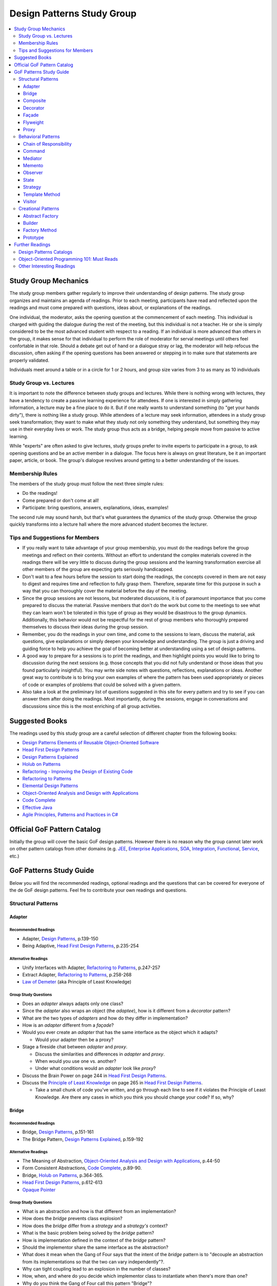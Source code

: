 Design Patterns Study Group
===========================

.. contents:: 
  :local:
  :depth: 3
  :backlinks: top

Study Group Mechanics
-----------------------

The study group members gather regularly to improve their understanding of design patterns. The study group organizes and maintains an agenda of readings. Prior to each meeting, participants have read and reflected upon the readings and must come prepared with questions, ideas about, or explanations of the readings. 

One individual, the moderator, asks the opening question at the commencement of each meeting. This individual is charged with guiding the dialogue during the rest of the meeting, but this individual is not a teacher. He or she is simply considered to be the most advanced student with respect to a reading. If an individual is more advanced than others in the group, it makes sense for that individual to perform the role of moderator for serval meetings until others feel confortable in that role. Should a debate get out of hand or a dialogue stray or lag, the moderator will help refocus the discussion, often asking if the opening questions has been answered or stepping in to make sure that statements are properly validated.  

Individuals meet around a table or in a circle for 1 or 2 hours, and group size varies from 3 to as many as 10 individuals

Study Group vs. Lectures
^^^^^^^^^^^^^^^^^^^^^^^^

It is important to note the difference between study groups and lectures. While there is nothing wrong with lectures, they have a tendency to create a passive learning experience for attendees. If one is interested in simply gathering information, a lecture may be a fine place to do it. But if one really wants to understand something (to "get your hands dirty"), there is nothing like a study group. While attendees of a lecture may seek information, attendees in a study group seek transformation; they want to make what they study not only something they understand, but something they may use in their everyday lives or work. The study group thus acts as a bridge, helping people move from passive to active learning.

While "experts" are often asked to give lectures, study groups prefer to invite experts to participate in a group, to ask opening questions and be an active member in a dialogue. The focus here is always on great literature, be it an important paper, article, or book. The group's dialogue revolves around getting to a better understanding of the issues.

Membership Rules
^^^^^^^^^^^^^^^^
The members of the study group must follow the next three simple rules:

* Do the readings!
* Come prepared or don't come at all!
* Participate: bring questions, answers, explanations, ideas, examples!

The second rule may sound harsh, but that's what guarantees the dynamics of the study group. Otherwise the group quickly transforms into a lecture hall where the more advanced student becomes the lecturer.

Tips and Suggestions for Members
^^^^^^^^^^^^^^^^^^^^^^^^^^^^^^^^

* If you really want to take advantage of your group membership, you must do the readings before the group meetings and reflect on their contents. Without an effort to understand the complex materials covered in the readings there will be very little to discuss during the group sessions and the learning transformation exercise all other members of the group are expecting gets seriously handicapped.  
* Don't wait to a few hours before the session to start doing the readings, the concepts covered in them are not easy to digest and requires time and reflection to fully grasp them. Therefore, separate time for this purpose in such a way that you can thoroughly cover the material before the day of the meeting. 
* Since the group sessions are not lessons, but moderated discussions, it is of paramount importance that you come prepared to discuss the material. Passive members that don't do the work but come to the meetings to see what they can learn won't be tolerated in this type of group as they would be disastrous to the group dynamics. Additionally, this behavior would not be respectful for the rest of group members who thoroughly prepared themselves to discuss their ideas during the group session. 
* Remember, you do the readings in your own time, and come to the sessions to learn, discuss the material, ask questions, give explanations or simply deepen your knowledge and understanding. The group is just a driving and guiding force to help you achieve the goal of becoming better at understanding using a set of design patterns.
* A good way to prepare for a sessions is to print the readings, and then highlight points you would like to bring to discussion during the next sessions (e.g.  those concepts that  you did not fully understand or those ideas that you found particularly insightful). You may write side notes with questions, reflections, explanations or ideas. Another great way to contribute is to bring your own examples of where the pattern has been used appropriately or pieces of code or examples of problems that could be solved with a given pattern.
* Also take a look at the preliminary list of  questions suggested in this site for every pattern and try to see if you can answer them after doing the readings. Most importantly, during the sessions, engage in conversations and discussions since this is the most enriching of all group activities. 

Suggested Books
---------------

The readings used by this study group are a careful selection of different chapter from the following books:

* `Design Patterns Elements of Reusable Object-Oriented Software`_
* `Head First Design Patterns`_
* `Design Patterns Explained`_
* `Holub on Patterns`_
* `Refactoring - Improving the Design of Existing Code`_
* `Refactoring to Patterns`_
* `Elemental Design Patterns`_
* `Object-Oriented Analysis and Design with Applications`_
* `Code Complete`_
* `Effective Java`_
* `Agile Principles, Patterns and Practices in C#`_

Official GoF Pattern Catalog
----------------------------

Initially the group will cover the basic GoF design patterns. However there is no reason why the group cannot later work on other pattern catalogs from other domains (e.g. `JEE <https://www.amazon.com/Professional-Java-EE-Design-Patterns/dp/111884341X/ref=sr_1_1?s=books&ie=UTF8&qid=1422162198&sr=1-1&keywords=Java+EE+PAtterns>`_, `Enterprise Applications <https://www.amazon.com/Patterns-Enterprise-Application-Architecture-Martin/dp/0321127420/ref=sr_1_1?s=books&ie=UTF8&qid=1422162238&sr=1-1&keywords=patterns+of+enterprise+application+architecture>`_, `SOA <https://www.amazon.com/Design-Patterns-Prentice-Service-Oriented-Computing/dp/0136135161/ref=sr_1_2?s=books&ie=UTF8&qid=1422162269&sr=1-2&keywords=soa+patterns>`_, `Integration <https://www.amazon.com/Enterprise-Integration-Patterns-Designing-Deploying/dp/0321200683/ref=sr_1_1?s=books&ie=UTF8&qid=1422162295&sr=1-1&keywords=enterprise+integration+patterns>`_, `Functional <https://www.amazon.com/Functional-Programming-Patterns-Scala-Clojure/dp/1937785475/ref=sr_1_1?s=books&ie=UTF8&qid=1422162317&sr=1-1&keywords=Functional+Programming+patterns>`_, `Service <https://www.amazon.com/Service-Design-Patterns-Fundamental-Solutions/dp/032154420X/ref=sr_1_1?s=books&ie=UTF8&qid=1515981953&sr=1-1&keywords=Service+Design+Patterns>`_, etc.)

.. image:: resources/images/GoF_full_medium.png


GoF Patterns Study Guide
------------------------

Below you will find the recommended readings, optional readings and the questions that can be covered for everyone of the de GoF design patterns. Feel fre to contribute your own readings and questions.

Structural Patterns
^^^^^^^^^^^^^^^^^^^

Adapter
~~~~~~~

Recommended Readings
********************

* Adapter, `Design Patterns`_, p.139-150
* Being Adaptive, `Head First Design Patterns`_, p.235-254

Alternative Readings
********************

* Unify Interfaces with Adapter, `Refactoring to Patterns`_, p.247-257
* Extract Adapter, `Refactoring to Patterns`_, p.258-268
* `Law of Demeter <https://en.wikipedia.org/wiki/Law_of_Demeter>`_ (aka Principle of Least Knowledge)

Group Study Questions
*********************

* Does an *adapter* always adapts only one class?
* Since the *adapter* also wraps an object (the *adaptee*), how is it different from a *decorator* pattern?
* What are the two types of *adapters* and how do they differ in implementation?
* How is an *adapter* different from a *façade*?
* Would you ever create an *adapter* that has the same interface as the object which it adapts? 
  
  - Would your adapter then be a proxy?
* Stage a fireside chat between *adapter* and *proxy*. 

  - Discuss the similarities and differences in *adapter* and *proxy*. 
  - When would you use one vs. another? 
  - Under what conditions would an *adapter* look like *proxy*?
* Discuss the Brain Power on page 244 in `Head First Design Patterns`_.
* Discuss the `Principle of Least Knowledge <https://en.wikipedia.org/wiki/Law_of_Demeter>`_ on page 265 in `Head First Design Patterns`_. 

  - Take a small chunk of code you’ve written, and go through each line to see if it violates the Principle of Least Knowledge. Are there any cases in which you think you should change your code? If so, why?

Bridge
~~~~~~

Recommended Readings
********************

* Bridge, `Design Patterns`_, p.151-161
* The Bridge Pattern, `Design Patterns Explained`_, p.159-192

Alternative Readings
********************

* The Meaning of Abstraction, `Object-Oriented Analysis and Design with Applications`_, p.44-50
* Form Consistent Abstractions, `Code Complete`_, p.89-90.
* Bridge, `Holub on Patterns`_, p.364-365.
* `Head First Design Patterns`_, p.612-613
* `Opaque Pointer <https://en.wikipedia.org/wiki/Opaque_pointer>`_

Group Study Questions
*********************

* What is an abstraction and how is that different from an implementation? 
* How does the *bridge* prevents class explosion?
* How does the *bridge* differ from a *strategy* and a *strategy's* context?
* What is the basic problem being solved by the *bridge* pattern?
* How is implementation defined in the context of the *bridge* pattern?
* Should the implementor share the same interface as the abstraction?
* What does it mean when the Gang of Four says that the intent of the *bridge* pattern is to "decouple an abstraction from its implementations so that the two can vary independently"?.
* Why can tight coupling lead to an explosion in the number of classes?
* How, when, and where do you decide which implementor class to instantiate when there's more than one?
* Why do you think the Gang of Four call this pattern "Bridge"? 
 
  - Is it an appropriate name for what it is doing? Why or why not? 
* Is it necessary to define an abstract implementation when there is one one possible implementation?
* How does the bridge pattern foster the principles of "encapsulate what varies" and "favor composition over inheritance"?
* Bonus question: Why do you think Carolan called this technique 'a `Cheshire Cat <https://www.youtube.com/watch?v=2ueZo5i6GPg>`_ Idiom'? (Only for `Lewis Caroll <https://en.wikipedia.org/wiki/Lewis_Carroll>`_ fans:-) )


Composite
~~~~~~~~~

Recommended Readings
********************

* Composite, `Design Patterns`_, p.163-173
* Well-Managed Collections, `Head First Design Patterns`_, p.315-384

Alternative Readings
********************

* Single Resposibility Principle, `Agile Principles, Patterns and Practices in C#`_, p109-114.
* Extract Composite, `Refactoring to Patterns`_, p.214-223
* Replce Implicit Tree with Composite, `Refactoring to Patterns`_, p.178-190
* Replace One/Many Distinctions with Composite, `Refactoring to Patterns`_, p.224-235

Group Study Questions
*********************

* What is the difference between components, composites and trees?
* How does *composite* makes clients simpler but the design overly general?
* If the *composite* needs to be traversed in both directions what is the best place to put the parent reference?
* What problems can arise from sharing the same component with multiple parents?
* How does the *composite* conflicts with the principle of "class hierarchy design" that says that a class should only define operations that are meaningful to its subclasses?
* What should leaf classes do to implement operations that only pertain to the *composite*?
* How can leaves implement child management operations? Contrast/discuss transparency vs safety.
* How does the *composite* pattern help to consolidate system-wide conditional logic?
* Where is the place to put the instance variable that will hold the child references for a *composite*?
* How can we deal with child ordering in the *composite*?
* How can *composite* traversal performance be improved?
* If children need to be deleted, which participant is responsible of doing the deletion and clean up? 

  - What problems can arise related to garbage collection? 
  - What about immutable components?
* What data structures can be used to implement the *composite*?
* Would you use the *composite* pattern if you did not have a part-whole hierarchy? In other words, if only a few objects have children and almost everything else in your collection is a leaf (a leaf can have no children), would you still use the *composite* pattern to model these objects? Defend position.
* Discuss the Brain Power on page 337 in `Head First Design Patterns`_.
* What is the *Single Responsibility Principle* (SRP)? 

  - How does it relate to the *composite* pattern?
  - How does it relate to the concept of cohesion?
  - What is consider a "responsibility" in the SRP?
  - How to decide when to separate responsibilities? Discuss rigidity vs needless complexity.
  - How does the Single Responsibility principle relate to the other patterns you know?
* What are the differences between the relationships of components, composites, trees, etc. 


Decorator
~~~~~~~~~

Recommended Readings
********************

* Decorator, `Design Patterns`_, p.175-184
* Decorating Objects, `Head First Design Patterns`_, p.79-107

Alternative Readings
********************

* Move Embellishment to Decorator, `Refactoring to Patterns`_, p.144-165
* Open/Close Principle, `Agile Principles, Patterns and Practices in C#`_, p121-133.

Group Study Questions
*********************

* What is the intent of the *decorator* pattern?
* When do we use a *decorator*?
* How does a *decorator* provide a flexible alternative to subclassing/class inheritance?
* How do *decorators* avoid the need to define an explosion of classes in a class hierarchy?
* How code relying on object identity fail to work with a *decorator*?
* How does the *decorator* makes systems harder to learn and debug?
* Should we always define the abstract *decorator* interface? 

  - Can't it be defined directly in the concrete decorator?
* How could the *decorator* behavior be implemented with a *strategy* pattern?
* When is the *strategy* pattern a better choice than a *decorator*? 

  - Discuss advantages/disadvantages of every case.
* How does the *decorator* fosters the *open/close* principle?
* What does it mean when they say the *decorator* "changes the skin of an object not its guts"?
* Why isn't the component the *decorator* itself? 

  - In other words, why the *decorator* interface must be separate from the component interface
* What does it mean that the *decorator* object’s interface must conform to the interface of the component it decorates? Why is that important? (e.g. transparency)
* Stage a debate about the *decorator*: one person should take the side of using the *decorator* pattern and argue the advantages, the other should take the side of using inheritance and argue the advantages. 
  
  - See if the rest of the group can come up with examples of when one solution is better than the other.
* What are good examples of the decorator pattern in well know APIS, e.g. JDK IO API?

Façade
~~~~~~

Recommended Readings
********************

* Façade, `Design Patterns`_, p.185-193
* Being Adaptive, `Head First Design Patterns`_, p.254-274

Alternative Readings
********************

* `Law of Demeter <https://en.wikipedia.org/wiki/Law_of_Demeter>`_ (aka Principle of Least Knowledge).

Group Study Questions
*********************

* In the *façade* pattern, what is considered a subsystem?
* What is the public interface of a subsystem?
* How does a *façade* make subsystems easier to use?
* How does the *façade* promotes weak coupling between the clients and the subsystems?
* Can clients only access the subsystem through the *façade*?
* Can the *façade* add functionality to a request, or is it just supposed to pass it to the subsystem?
* How complex must a sub-system be in order to justify using a *façade*?
* Does each subsystem only have one *façade*?
* What are the additional uses of a *façade* with respect to an organization of designers and developers with varying abilities? What are the political ramifications?
* Think of a complex system you have to use every day that you would like a *façade* for. How would you simplify the interface in the *façade*?
* How is a *façade* different from a *adapter*?
* Discuss the `Principle of Least Knowledge <https://en.wikipedia.org/wiki/Law_of_Demeter>`_ on page 265. 

  - Take a small chunk of code you’ve written, and go through each line to see if it violates the Principle of Least Knowledge. 
  - Are there any cases in which you think you should change your code? If so, why?

Flyweight
~~~~~~~~~

Recommended Readings
********************

* Flyweight, `Design Patterns`_, p.195-206
* Flyweight, `Head First Design Patterns`_, p.618-619

Group Study Questions
*********************

* What is a non-GUI example of a *flyweight*?
* What is the minimum configuration for using *flyweight*? 

  - Do you need to be working with thousands of objects, hundreds, tens?
* When to use the *flyweight* pattern?
* What is intrinsic and extrinsic states and why are they so important to this pattern?
* When do you have the better storage savings using *flyweight* pattern?
* What things you need to identify to apply the pattern correctly? (When makes sense to use it, when not)
* What is the importance of the `FlyweightFactory` in the pattern?
* How this pattern reduces objects creation?
* How do you manage the extrinsic state? where do you put it? who is responsible for it?
* What downsides can you determine for this pattern?

Proxy
~~~~~

Recommended Readings
********************

* Proxy, `Design Patterns`_, p.207-217
* Controlling Object Access, `Head First Design Patterns`_, p.429-497

Alternative Readings
********************

* `Java Proxies <https://docs.oracle.com/javase/8/docs/api/java/lang/reflect/Proxy.html>`_.
* `Java Remote Method Invocation API <https://docs.oracle.com/javase/8/docs/technotes/guides/rmi/index.html>`_

Group Study Questions
*********************

* What is the intent of the *proxy* pattern?
* Is the *proxy* always responsible of creating the real subject?
* What are different types of *proxies* and what are they used for? 

  - Discuss the different types of proxy: remote proxy, virtual proxy, and protection proxy. 
  - Make sure everyone in the group understands each type of proxy, and come up with examples of each.
  - In every type of proxy mentioned above, how does the proxy gets a reference to the real subject? 
* What are the main similitudes and differences between proxy and decorator?
* If a *proxy* is used to instantiate an object only when it is absolutely needed, does the *proxy* simplify code?
* Discuss the second Brain Power on page 435 in `Head First Design Patterns`_.
* Discuss the proxy zoo on page 488 in `Head First Design Patterns`_. Come up with at least one example habitat for each type of proxy–in other words, examples of when and where you might want to use that type of *proxy*.
* How does Spring uses Java *proxies* to provide additional functionality to components?
* How does AOP differers from the *proxy* pattern?

Behavioral Patterns
^^^^^^^^^^^^^^^^^^^

Chain of Responsibility
~~~~~~~~~~~~~~~~~~~~~~~

Recommended Readings
********************

* Chain of Responsibility, `Design Patterns`_, p.223-232
* Being Adaptive, `Head First Design Patterns`_, p.617

Alternative Readings
********************

* Single Resposibility Principle, `Agile Principles, Patterns and Practices in C#`_, p109-114.
* `Apache Commons Chain of Responsibility <http://commons.apache.org/proper/commons-chain/>`_
* `Separation of Concerns <https://en.wikipedia.org/wiki/Separation_of_concerns>`_

Group Study Questions
*********************

* How does *chain of responsibility* reduces coupling between the sender of a request and its receiver?
* How does the *chain of responsibility* pattern differ from the *decorator* pattern or from a linked list?
* Is it helpful to look at patterns from a structural perspective? In other words, if you see how a set of patterns are the same in terms of how they are programmed, does that help you to understand when to apply them to a design?
* What are different ways to define the successor chain?
* What are different ways to represent a request?
* Can the *command* pattern be used to represent the requests?
* What happens if the request reaches the end of the chain without being properly handled?
* Does it make sense to use *chain of responsibility* when each request is only handled by one handler, or, when the client object knows which service object should handle the request?
* Let's discuss how a programming language like Java or C# deals with exception handling and how this concept relates to the idea of how the chain of responsibility works. 

  - How about inheritance and dynamic dispatch?
* How can *chain of responsibility* be combined with a *composite* pattern?

  - If we use the *composite*, can successor actually be considered from the point of view of children handlers?
* How does *chain of responsibility* implements the *single responsibility principle*?
* How does *chain of responsibility* implements the *separation of concerns principle*? 
* What other patterns decouples senders of requests from receivers?

Command
~~~~~~~

Recommended Readings
********************

* Command, `Design Patterns`_, p.233-242
* Encapsulating Invocation, `Head First Design Patterns`_, p.191-233

Alternative Readings
********************

* Replace Conditional Dispatcher with Command, `Refactoring to Patterns`_, p.191-201
* `The Command Pattern <http://wiki.c2.com/?CommandPattern>`_
* `Uses of Command Pattern <https://en.wikipedia.org/wiki/Command_pattern#Uses>`_

Group Study Questions
*********************

* What are other names of the *command* pattern?
* What are the participants of the *command* pattern?
* What is the intend of the *command* pattern?
* In the motivation section of the *command* pattern, an application’s menu system is described: an application has a menu, which in turn has menu items, which in turn execute commands when they are clicked. 
  
  - What happens if the *command* needs some information about the application in order to do its job? 
  - How would the *command* have access to such information such that new commands could easily be written that would also have access to the information they need?
* What is a *macro command*? Discuss how it could be designed.
* How does the *command* pattern decouples the object that invokes the operation from the one that has the knowledge to perform it? 
* Lead a group discussion on what it means to “encapsulate invocation” and how this relates to the *command* pattern.
* How does the *command* pattern compares to callbacks?
* Can you think of another real-world example of where you might want to use the *command* pattern?
* Put on a skit where each person in the group plays a role in the *command* pattern: the client, one or more commands, the invoker, and the receiver. 

  - Act out the ordering of a burger in the diner (`Head First Design Patterns`_ page 201). 
  - Act out the real-world example from the previous discussion.
* Discuss how you might use the *command* pattern to implement a menu for a GUI.
* How can we use the *command* pattern to implement a design that supports a unlimited number of undos? 
* Should the client be blocked while the *command* is being executed? (consider asynchronous execution, NIO, JavaScript callbacks, etc).
* What should happen if the *command* fails leaving the receiver in a possibly inconsistent state?
* What is a *smart command* pattern? 
* Do you think that supporting the *undo command* transforms the *command* into a state machine? Why, why not?
* Which are the major design principles that apply to this pattern?
* How can *command* pattern be used to create a transaction log and reapply operations in the case of a system crash (e.g. `System Prevalence <https://en.wikipedia.org/wiki/System_prevalence>`_ as implemented in `Prevayler <http://prevayler.org/>`_)
* How can the *command* pattern be used to model transactions?
* How can we combine the *command* pattern with the *composite* pattern? (e.g. MacroCommand).
* How can we combine the *command* pattern with the *memento* pattern to implement undo operations? 
  
  - Think about how to gradually restore the state of the receiver to a previous state in time by applying a historical, ordered, succession of undos. 
  - This is a discussion about one level undo vs multiple level undos.
* How could the *command* pattern be combined with *prototype* pattern to easily create new commands based on existing ones?
* What happens if undo fails and application is now in a inconsistent state?
* How a framework like Spring offers command implementations to do do things like programatic transactions, retry support, database access layer impel rations (e.g. see Springs ``TransactionTemplate``, ``RetryTemplate`` and ``JdbcTemplate``)
* In multithreaded application, what would be the risk of sharing the same *command* between multiple threads? In other words, are commands thread-safe?
* In Java 8, and in other OO languages with support for functional programming, how can we use functors (i.e. objects that are functions) to implement the command pattern?

  - Think, for e.g. of Java 8 ``Function<T,R>`` or C# ``Func<T,R>``, combined with lambdas or method references (in Java) or delegates (in C#) that encapsulate the body of the command. 
  - There might be a discussion about the advantages of closures to accesses contextual data in the invoker that makes the commands simpler to implement
  - How is a *command* different than a closure or a "glorified function"?
* Bonus question: How could we define a command that could be interrupted?


Mediator
~~~~~~~~

Recommended Readings
********************

* Mediator, `Design Patterns`_, p.273-282
* Mediator, `Head First Design Patterns`_, p.622-623

Group Study Questions
*********************

* Since a Mediator becomes a repository for logic, can the code that implements this logic begin to get overly complex, possible resembling spaghetti code? How could this potential problem be solved?
* WIP...

Memento
~~~~~~~

Recommended Readings
********************

* Memento, `Design Patterns`_, p.283-291
* Memento, `Head First Design Patterns`_, p.624-625

Alternative Readings
********************

* Single Resposibility Principle, `Agile Principles, Patterns and Practices in C#`_, p109-114.

Group Study Questions
*********************

* What is the intent of the *memento* Pattern?
* Which are the participants in pattern?
* The authors write that the “Caretaker” participant never operates on or examines the contents of a *memento*. 

  - Can you consider a case where a Caretaker would in fact need to know the identity of a *memento* and thus need the ability to examine or query the contents of that memento? 
  - Would this break something in the pattern?
* How does *memento* protect the state of an object without exposing it to other classes? 
* Who is responsible for re-applying the state persisted in the *memento* object? 
* What is the difference between the Care Taker and the Originator's client? 

  - Could these two roles be implemented by the same class?
* How is the *memento* pattern leveraging the "encapsulate what varies" principle?
* How does the *memento* pattern implement the "single responsibility" principle?
* What drawbacks could a *memento* implementation suffer if the Originator's state or variation rate scales up?   
* How would you design narrow and wide interfaces in an implementation of the *memento* pattern so that the Care Taker does not have access to the wide interface?
* What conditions have to exist in order to be able to apply an incremental *memento*?
* How can *memento* be applied to other patterns such as *iterator* and *command*?
* If we leverage *memento* to implement the *iterator* pattern, how would it allow us to apply multiple iterators over the same collection at the same time?
* What kind of logic could you place inside the *memento* object to control how state is re-applied?
* What important consideration about the persisted state (inside the *memento* object) should we contemplate if we are implementing *memento*? 

Observer
~~~~~~~~

Recommended Readings
********************

* Observer, `Design Patterns`_, p.293-303
* Keeping your Objects in the Know, `Head First Design Patterns`_, p.37-78

Alternative Readings
********************

* Replace Hard-Coded Notification with Observer, `Refactoring to Patterns`_, p.236-246
* Keeping Coupling Loose, `Code Complete`_, p.100-102
* Move Accumulation to Collection Parameter, `Refactoring to Patterns`_, p.313-319
* `Reacting Programming with RxJava <http://reactivex.io/intro.html>`_
* `Deprecating the Observer Pattern <http://citeseerx.ist.psu.edu/viewdoc/download?doi=10.1.1.186.8309&rep=rep1&type=pdf>`_

Group Study Questions
*********************

* What are other common names for the *observer* pattern?
* When is the *observer* pattern applicable?
* In Page 51 `Head First Design Patterns`_ describes how the *observer* pattern is like a newspaper subscription. 

  - Come up with several other real-world examples of the *observer* pattern.
* What is one of the most famous UI patterns that uses the *observer* pattern?
* Which participant(s) can be responsible of triggering the update/notification mechanism? 

  - Should notification only be triggered by the subject?
* How does the *observer* pattern foster the design principle of "striving for loosely coupled designs"?
* How does the *observer* patterns foster the design principle of "program to an interface, not to an implementation"?
* How does the *observer* pattern foster the design principle of "favor composition over inheritance"?
* How can we control the amount of updates the *observers* receive?
* How can the *observers* determine what changed in the subject? 
  
  - Discuss the two possible protocols for notification (pull vs push).
* What are the advantages and disadvantages of the pull/push notification protocols?
* How can subjects keep track of their *observers*?
* How can the *observers* determine from which subject they're being notified, in case they have subscribed with more than one subject?
* What should happen if an exception occurs while notifying one of the *observers*? 

  - Consider the same question in a scenario where *observers* are being notified asynchronously. Would the same strategy works?
* What should happen with transactions? Should it expand to all *observers* or should we start a new transaction per *observer* notification?
* What happens if we want to delete a subject? 
  
  - How can we ensure there will be no dangling references to it from its *observers*? 
  - Why could it be bad to keep these dangling references?
* Should *observers* keep a reference to their subject? Why/Why not?
* What is the importance to ensuring self consistent state in the subject before notifying its *observers*?
* How can the *observer* pattern be combined with the *template method* pattern? 

  - How can this be used to avoid notifying *observers* in inconsistent state? 
* What can we do when we have *observers* interested only in certain types of events/aspects of the *observer*? 
* What is a change manager and what are its responsibilities?
* When the dependency relationship between subject and *observer* is complex, how can a change manager control the communication between subject and *observers*?
* When an *observer* observes more than one subject, how can we avoid redundant updates/notifications?
* The classic Model-View-Controller design is explained in GoF Implementation note #8: Encapsulating complex update semantics. 

  - Would it ever make sense for an *observer* (or view) to talk directly to the subject (or model)?
* How would you approach the task of debugging code in such a system?
* Is it clear to you how you would handle concurrency problems with this pattern? 

  - Consider an ``unregister()`` message being sent to a subject, just before the subject sends a ``notify()`` message to the ``ChangeManager`` (or Controller).
* What are the disadvantages of the Java implementation of the *observer* pattern in the `java.util` package?
* How is the observable pattern exploited in reactive programming? 
* Consider the case of remote observers (e.g. RMI). These can be destroyed without the subject being notified.

  - How should the subject deal with these? 
* What other known APIs use the *observer* pattern?

State
~~~~~

Recommended Readings
********************

* State, `Design Patterns`_, p.305-313
* The State of Things, `Head First Design Patterns`_, p.385-428

Alternative Readings
********************

* Replace State-Altering Conditionals with State, `Refactoring to Patterns`_, p.166-177
* Replace Type Code with State/Strategy, `Refactoring - Improving the Design of Existing Code`_, p.140-143 
* Replace Type Code with Class, `Refactoring - Improving the Design of Existing Code`_, p.134-137 
* Replace Type Code with Subclass, `Refactoring - Improving the Design of Existing Code`_, p.138-140
* Replace Conditional Logic with Polymorphism, `Refactoring - Improving the Design of Existing Code`_, p.19-26 
* Open/Close Principle, `Agile Principles, Patterns and Practices in C#`_, p121-133.

Group Study Questions
*********************

* If something has only two to three states, is it overkill to use a *state* pattern?
* Continue the *state* vs. *strategy* discussion in `Head First Design Patterns` on page 411. 

  - Both patterns have the exact same class diagram, but they differ in intent. Debate on how they differ.
  - Compare how clients interact with them, e.g. who sets the strategy vs who sets the state?
* How a given *state* can communicate with its context? (constructor delegation, parameter delegation, etc.)
* How are *states* initiated? (all at once vs when needed).
* Where is the next *state* decided? (context vs concrete classes).
* Discuss visibility of the concrete *state* classes.
* Discuss benefits/drawbacks of using an abstract class vs an interface for states.

Strategy
~~~~~~~~

Recommended Readings
********************

* Strategy, `Design Patterns`_, p.315-323
* Welcome to Design Patterns, `Head First Design Patterns`_, p.1-35

Alternative Readings
********************

* Favor Composition over Inheritance, `Effective Java`_, p.81-86
* `A Study of the Fragile Base Class Problem <https://drive.google.com/file/d/0Bxed3Yafe-7xTWc4ZnpKdUxpYnM/view>`_
* Replace Conditional Logic with Strategy, `Refactoring to Patterns`_, p.129-143
* Simplify Conditional Expressions, `Refactoring - Improving the Design of Existing Code`_, p.147-169
* Introduce parameter Object, `Refactoring - Improving the Design of Existing Code`_, p.185-188
* Strategy Pattern, `Design Patterns Explained`_, p.139-157

Group Study Questions
*********************

* What is the intent of the *strategy* pattern?
* What are the consequences of the *strategy* pattern?
* What are possible indications of the need to use a *strategy* pattern?
* How can the context and the concrete *strategy* share information?
* How can the behavior of the context be altered dynamically using a *strategy* pattern?
* How can conditional statements be eliminated using a *strategy* pattern?
* Why is it preferable to use composition over inheritance in a case like this? (See fragile base class issue)
* What are the advantages/disadvantages of parameter passing? (loose coupling vs unused info)
* What are the advantages/disadvantages of passing the context? (strong coupling vs require info only)
* Is there anything that can be done to make the design less coupled when the context is passed as parameter?
* How can clients be exposed to implementation issue by having to instantiate a concrete *strategy*?
* What can be done to deal with an explosion of *strategy* objects? (See stateless *strategies*, *flyweight* pattern)
* Why is it said that 'using inheritance instead of *strategy* is harder to maintaing, understand and extend? (see the Duck problem in `Head First Design Patterns`_)
* What are the main object-oriented principles enforced by the *strategy* pattern and how?
* How does the *strategy* pattern foster the idea of designing for change?
* Why is the object-aggregation approach to inheritance superior to direct class inheritance for handling variation?
* What is meant by "switch creep"?
* What is wrong with copy and paste?
* Have you ever been in a situation where you did not feel you could afford to anticipate change? What drove you that way? What was the result?
* Should you ever use switch statements? Why or why not?
* What does "interface" mean in the statement "program to an interface, not to an implementation"? Do you think it means we are supposed to use something like Java or C# interfaces, or something else?
* What are advantages of composition over inheritance?

Template Method
~~~~~~~~~~~~~~~

Recommended Readings
********************

* Template Method, `Design Patterns`_, p.325-330
* Encapsulating Algorithms, `Head First Design Patterns`_, p.275-313


Alternative Readings
********************

* Form Template Method, `Refactoring to Patterns`_, p.205-213
* Design for Inheritance or else Prohibit it, `Code Complete`, p.87-92
* Open/Close Principle, `Agile Principles, Patterns and Practices in C#`_, p121-133.
* Liskov Substitution Principle, `Agile Principles, Patterns and Practices in C#`_, p135-151

Group Study Questions
*********************

* What is the difference between an *strategy pattern* and a *template method* pattern?
* How could the *template method* pattern be combined with a *strategy* pattern?
* The Gang of Four calls this a “template method.” Why do they do this?
* According to the Gang of Four, the intent of the template method pattern is to “define the skeleton of an algorithm in an operation, deferring some steps to subclasses. Redefine the steps in an algorithm without changing the algorithm’s structure.”  What does this mean?
* How is the principle of "encapsulate what varies" implemented in the *template method* pattern? 
* What is the Hollywood Principle? How does the template method implements it?
* What is the importance of minimizing the number of primitive operations extending classes must implement?
* What is a hook method and what are they used for?
* How do we know when to use hooks and when to use abstract methods?
* How can we avoid that the template method be overridden?
* How does the *template method* can be designed for inheritance as suggested by Bloch in Effective Java? 
* How do we know when to use abstract methods and when to use hooks?
* How does the *template method* provides reusability through inheritance?
* What can we do in terms of naming conventions to make clearer which operations need overriding?
* How does the *template method* fosters cohesion?
* What are the *template method* coupling points?
* How does the *template method* fosters the open/closed principle?
* The *template method* relies on inheritance. Would it be possible to get the same functionality of a *template method*, using object composition? What would some of the tradeoffs be?
* How does the *Hollywood Principle* relate to the *Dependency Inversion Principle*?
* Take a design that has a lot of lower- and higher-level components (see page 298 in `Head First Design Patterns`_). Now apply the Hollywood principle and clean up the design as a group.
* Lead a group discussion on the first Brain Power on page 305 in `Head First Design Patterns`_. 

  - Pick apart the implementation of Sun’s sort(), which uses static methods instead of inheritance. 
  - Did they do the right thing? 
  - Split into smaller groups if you like, and then come back together to discuss or debate as a large group.


Visitor
~~~~~~~

Recommended Readings
********************

* Visitor, `Design Patterns`_, p.331-349
* Visitor, `Head First Design Patterns`_, p.628-629

Alternative Readings
********************

* Move Accumulation to Visitor, `Refactoring to Patterns`_, p.320-338
* `Double Dispatch <https://en.wikipedia.org/wiki/Double_dispatch>`_
* `Visitor in Java: Double dispatch (within a single hierarchy) <https://sourcemaking.com/design_patterns/visitor/java/2>`_

Group Study Questions
*********************

* One issue with the Visitor pattern involves cyclicality. When you add a new Visitor, you must make changes to existing code. How would you work around this possible problem?
* How can the visitor be used to implement multiple dispatch?
* WIP....

Creational Patterns
^^^^^^^^^^^^^^^^^^^

Abstract Factory
~~~~~~~~~~~~~~~~

Recommended Readings
********************

* Abstract Factory, `Design Patterns`_, p.87-95
* The Abstract Factory Pattern, `Design Patterns Explained`_, p.193-213

Alternative Readings
********************

* Baking with OO Goodness, `Head First Design Patterns`_, p109-168
* Dependency Inversion Principle, `Agile Principles, Patterns and Practices in C#`_, p153-162
* `Inversion of Control Containers and the Dependency Injection Pattern <https://www.martinfowler.com/articles/injection.html>`_

Group Study Questions
*********************

* Although using “switches” can be a reasonable solution to a problem that requires choosing among alternatives, it caused problems design. Can tell what kind of problems those would be?
* What might a switch indicate the need for?
* Why is this pattern named “Abstract Factory”?
* What are the three key strategies in the *abstract factory*?
* What are the consequences of the *abstract factory* pattern?
* Why do you think the Gang of Four call this pattern “Abstract Factory”? 

  - Is it an appropriate name for what it is doing? Why or why not?
* How do you know when to use the *abstract factory* pattern?
* What design principles can you name for this pattern?
* Where to put the concrete factory instantiation and how to decide which concrete factory to use?
* Why could you need to use an adapter to make *abstract factory* work?

Builder
~~~~~~~

Recommended Readings
********************

* Builder, `Design Patterns`_, p.97-106
* Builder, `Head First Design Patterns`_, p.614-615

Alterntive Readings
*******************

* Encapsulate Composite with Builder, `Refactoring to Patterns`_, p.96-113
* Consider a Builder when Faced with Many Constructor Parameters, `Effective Java`_, p.11-16

Group Study Questions
*********************

* What’s the intent of the *builder* pattern?
* List scenarios where you can use this pattern.
* Do you think that necessarily all these scenarios should happen in order to use this pattern or are they all independent.
* Which are the participants of this design pattern?
* What’s the main difference between the *builder* and the other creational patterns?
* Which are the benefits of using the *builder* pattern?
* Which are the downsides of the *builder* pattern?
* Who is responsible for memory handling in this pattern?
* Can the constructor of the *builder* pattern set or create values by default?
* Can the operations/methods of the *builder* pattern set or create values by default?
* Why is there no abstract/parent class for any of the products?
* Should the *builder* operations be overridable? How could you prevent this to happen?
* Which is the difference between fluent and non-fluent *builder* pattern?
* If the building process is abstracted into a class or method, does it continue being a *builder* pattern?
* Does this pattern implies mutability? i.e. ``StringBuilder`` class in Java 
* Can we assume that as the *builder* classes grow horizontally, less and less methods are going to be shared between *builders*?
* Which could be the motivation to use a *builder* pattern instead of a *composite*? 
  
  - What advantages could it have to refactor the code?
  - Why the refactoring from *composite* to builder promotes a loosely coupled design and scalability?
* Which design principles are related to this design pattern?
* Like the *abstract factory* pattern, the *builder* pattern requires that you define an interface, which will be used by clients to create complex objects in pieces. In the MazeBuilder example, there are BuildMaze(), BuildRoom() and BuildDoor() methods, along with a GetMaze() method. How could the *builder* pattern allow me to add new methods to the *builder’s* interface, without having to change each and every sub-class of the *builder*?

Factory Method
~~~~~~~~~~~~~~

Recommended Readings
********************

* Factory Method, `Design Patterns`_, p.107-116
* Factory Method, `Designed Patterns Explained`_, p.385-391

Alterntive Readings
*******************

* Baking with OO Godness, `Head First Design Patterns`_, p.109-168
* Introduce Polymorphic Creation with Factory Method, `Refactoring to Patterns`_, p.88-95
* Move Creation Knowledge to Factory, `Refactoring to Patterns`_, p.68-79
* Encapsulate Classes with Factory, `Refactoring to Patterns`_, p.80-87


Group Study Questions
*********************

* TDB

Prototype
~~~~~~~~~

Recommended Readings
********************

* Prototype, `Design Patterns`_, p.117-126
* Prototype, `Head First Design Patterns`_, p.626-627

Alterntive Readings
*******************

* Override clone judiciously,`Effective Java`_, p.54-61.
* `Deep vs Shallow vs Lazy Copy <https://sites.google.com/a/backcountry.com/tico-coding/dpsg/pattern-catalog/creational/prototype>`_


Group Study Questions
*********************

* When should this creational pattern be used over the other creational patterns?
* Explain the difference between deep vs. shallow copy.
* WIP...


Further Readings
----------------

A selection of web sites where members of the group can continue their learning journey.

Design Patterns Catalogs
^^^^^^^^^^^^^^^^^^^^^^^^

`SourceMaking`_:
 Website specialized in design patterns, anti-patterns, refactoring and UML.

`Catalog of Patterns of Enterprise Application Architecture`_:
 Martin Fowler awesome catalog of enterprise application patterns.

`Enterprise Integration Patterns`_:
 Great catalog of patterns to create messaged-based systems.

`Workflow Patterns`_:
 A catalog of workflow orchestration patterns.

Object-Oriented Programming 101: Must Reads
^^^^^^^^^^^^^^^^^^^^^^^^^^^^^^^^^^^^^^^^^^^

`Principles of Object Oriented Design`_:
 Website containing dozens of references to other excellent papers on well known design techniques, principles and patterns.

`Type, Data Abstraction and Polymorphism`_:
 Best explanation ever on polymorphism and type systems by the great type theorist Luca Cardeli.

`Encapsulation and Inheritance`_:
 Best explanation ever on the true meaning of encapsulation by the great Alan Snyder.

`Abstraction vs Information Hiding vs Encapsulation`_:
 Great article that delves into the semantic similarities and differences of these three fundamental concepts.

`Design by Contract`_:
 A coherent set of methodological principles helping to produce correct and robust software.


Other Interesting Readings
^^^^^^^^^^^^^^^^^^^^^^^^^^

`Teach Yourself Programming in Ten Years`_:
 Peter Norving with a compelling argument about how it takes time and effort to become really good at programming.

`Non-software Examples of Design Patterns`_:
 Interesting examples of design patterns used in ordinary, real life situations.

.. _Design Patterns: http://www.informit.com/store/design-patterns-elements-of-reusable-object-oriented-9780201633610
.. _Design Patterns Elements of Reusable Object-Oriented Software: http://www.informit.com/store/design-patterns-elements-of-reusable-object-oriented-9780201633610
.. _Head First Design Patterns: https://www.amazon.com/Head-First-Design-Patterns-Brain-Friendly-ebook/dp/B00AA36RZY
.. _Design Patterns Explained: http://www.informit.com/store/design-patterns-explained-a-new-perspective-on-object-9780321247148
.. _Holub on Patterns: https://www.apress.com/la/book/9781590593882#otherversion=9781430253617
.. _Refactoring to Patterns: http://www.informit.com/store/refactoring-to-patterns-9780321213358
.. _Object-Oriented Analysis and Design with Applications: http://www.informit.com/store/object-oriented-analysis-and-design-with-applications-9780201895513
.. _Elemental Design Patterns: http://www.informit.com/store/elemental-design-patterns-9780321711922
.. _Code Complete: http://www.informit.com/store/code-complete-9780735619678
.. _Effective Java: http://www.informit.com/store/effective-java-9780134685991
.. _Refactoring Improving the Design of Existing Code: http://www.informit.com/store/refactoring-improving-the-design-of-existing-code-9780201485677
.. _SourceMaking: https://sourcemaking.com
.. _Catalog of Patterns of Enterprise Application Architecture: https://martinfowler.com/eaaCatalog/
.. _Enterprise Integration Patterns: http://www.enterpriseintegrationpatterns.com/patterns/messaging/
.. _Workflow Patterns: http://workflowpatterns.com
.. _Principles of Object Oriented Design: http://www.butunclebob.com/ArticleS.UncleBob.PrinciplesOfOod
.. _Type, Data Abstraction and Polymorphism: https://drive.google.com/file/d/0Bxed3Yafe-7xRkJMOGR3UGdIZG8/view
.. _Encapsulation and Inheritance: https://drive.google.com/file/d/0Bxed3Yafe-7xeWFqeEZXNHljM1U/view
.. _Abstraction vs Information Hiding vs Encapsulation: http://www.tonymarston.co.uk/php-mysql/abstraction.txt
.. _Teach Yourself Programming in Ten Years: https://drive.google.com/file/d/0Bxed3Yafe-7xQ05oNDVBX0ZTQms/view
.. _Non-software Examples of Design Patterns: http://citeseerx.ist.psu.edu/viewdoc/download?doi=10.1.1.106.8473&rep=rep1&type=pdf
.. _A Study of The Fragile Base Class Problem: http://www.cas.mcmaster.ca/~emil/Publications_files/MikhajlovSekerinski98FragileBaseClassProblem.pdf
.. _Design by Contract: http://se.inf.ethz.ch/~meyer/publications/computer/contract.pdf
.. _Agile Principles, Patterns and Practices in C#: http://www.informit.com/store/agile-principles-patterns-and-practices-in-c-sharp-9780131857254
.. _Refactoring - Improving the Design of Existing Code: http://www.informit.com/store/refactoring-improving-the-design-of-existing-code-9780201485677
